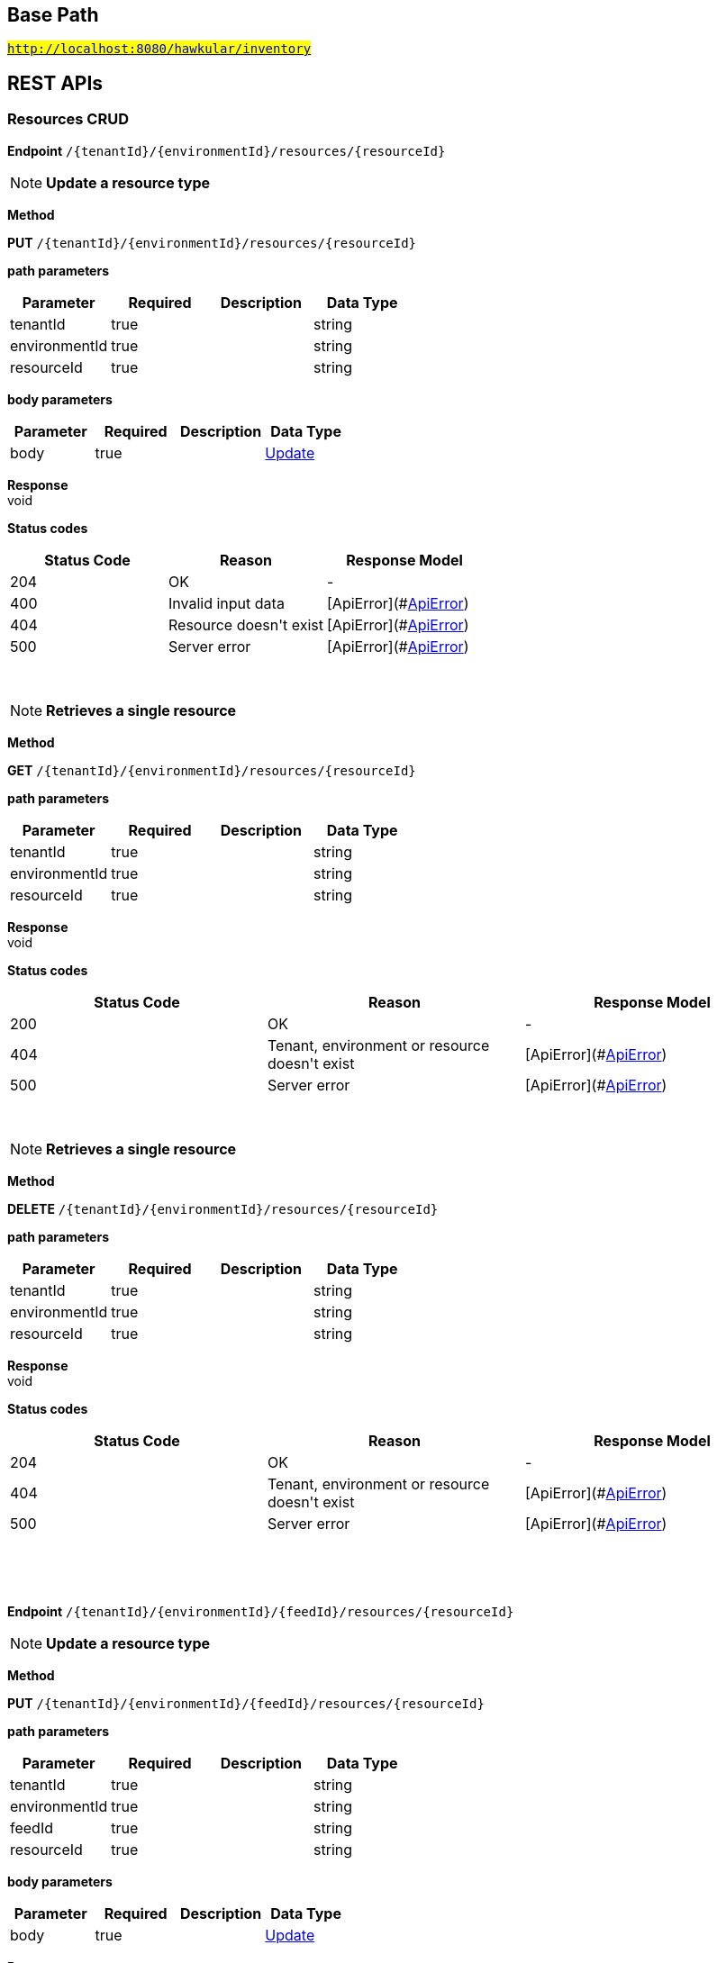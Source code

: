

== Base Path
#`http://localhost:8080/hawkular/inventory`#

== REST APIs
=== Resources CRUD



==============================================
*Endpoint* `/{tenantId}/{environmentId}/resources/{resourceId}`


NOTE: *Update a resource type* 

*Method*
****
*PUT* `/{tenantId}/{environmentId}/resources/{resourceId}`
****

*path parameters*

[options="header"]
|=======================
|Parameter|Required|Description|Data Type
    |tenantId|true||string
    |environmentId|true||string
    |resourceId|true||string
|=======================
*body parameters*

[options="header"]
|=======================
|Parameter|Required|Description|Data Type
    |body|true||<<Update,Update>>
|=======================

*Response* +
void

*Status codes*
[options="header"]
|=======================
| Status Code | Reason      | Response Model
| 204    | OK | -
| 400    | Invalid input data | [ApiError](#<<ApiError>>)
| 404    | Resource doesn&#39;t exist | [ApiError](#<<ApiError>>)
| 500    | Server error | [ApiError](#<<ApiError>>)

|=======================

{empty} +

NOTE: *Retrieves a single resource* 

*Method*
****
*GET* `/{tenantId}/{environmentId}/resources/{resourceId}`
****

*path parameters*

[options="header"]
|=======================
|Parameter|Required|Description|Data Type
    |tenantId|true||string
    |environmentId|true||string
    |resourceId|true||string
|=======================

*Response* +
void

*Status codes*
[options="header"]
|=======================
| Status Code | Reason      | Response Model
| 200    | OK | -
| 404    | Tenant, environment or resource doesn&#39;t exist | [ApiError](#<<ApiError>>)
| 500    | Server error | [ApiError](#<<ApiError>>)

|=======================

{empty} +

NOTE: *Retrieves a single resource* 

*Method*
****
*DELETE* `/{tenantId}/{environmentId}/resources/{resourceId}`
****

*path parameters*

[options="header"]
|=======================
|Parameter|Required|Description|Data Type
    |tenantId|true||string
    |environmentId|true||string
    |resourceId|true||string
|=======================

*Response* +
void

*Status codes*
[options="header"]
|=======================
| Status Code | Reason      | Response Model
| 204    | OK | -
| 404    | Tenant, environment or resource doesn&#39;t exist | [ApiError](#<<ApiError>>)
| 500    | Server error | [ApiError](#<<ApiError>>)

|=======================

{empty} +

==============================================

{empty} +



==============================================
*Endpoint* `/{tenantId}/{environmentId}/{feedId}/resources/{resourceId}`


NOTE: *Update a resource type* 

*Method*
****
*PUT* `/{tenantId}/{environmentId}/{feedId}/resources/{resourceId}`
****

*path parameters*

[options="header"]
|=======================
|Parameter|Required|Description|Data Type
    |tenantId|true||string
    |environmentId|true||string
    |feedId|true||string
    |resourceId|true||string
|=======================
*body parameters*

[options="header"]
|=======================
|Parameter|Required|Description|Data Type
    |body|true||<<Update,Update>>
|=======================

*Response* +
void

*Status codes*
[options="header"]
|=======================
| Status Code | Reason      | Response Model
| 204    | OK | -
| 400    | Invalid input data | [ApiError](#<<ApiError>>)
| 404    | Resource doesn&#39;t exist | [ApiError](#<<ApiError>>)
| 500    | Server error | [ApiError](#<<ApiError>>)

|=======================

{empty} +

NOTE: *Retrieves a single resource* 

*Method*
****
*GET* `/{tenantId}/{environmentId}/{feedId}/resources/{resourceId}`
****

*path parameters*

[options="header"]
|=======================
|Parameter|Required|Description|Data Type
    |tenantId|true||string
    |environmentId|true||string
    |feedId|true||string
    |resourceId|true||string
|=======================

*Response* +
void

*Status codes*
[options="header"]
|=======================
| Status Code | Reason      | Response Model
| 200    | OK | -
| 404    | Tenant, environment, feed or resource doesn&#39;t exist | [ApiError](#<<ApiError>>)
| 500    | Server error | [ApiError](#<<ApiError>>)

|=======================

{empty} +

NOTE: *Retrieves a single resource* 

*Method*
****
*DELETE* `/{tenantId}/{environmentId}/{feedId}/resources/{resourceId}`
****

*path parameters*

[options="header"]
|=======================
|Parameter|Required|Description|Data Type
    |tenantId|true||string
    |environmentId|true||string
    |feedId|true||string
    |resourceId|true||string
|=======================

*Response* +
void

*Status codes*
[options="header"]
|=======================
| Status Code | Reason      | Response Model
| 204    | OK | -
| 404    | Tenant, environment, feed or resource doesn&#39;t exist | [ApiError](#<<ApiError>>)
| 500    | Server error | [ApiError](#<<ApiError>>)

|=======================

{empty} +

==============================================

{empty} +



==============================================
*Endpoint* `/{tenantId}/{environmentId}/{feedId}/resources`


NOTE: *Creates a new resource* 

*Method*
****
*POST* `/{tenantId}/{environmentId}/{feedId}/resources`
****

*path parameters*

[options="header"]
|=======================
|Parameter|Required|Description|Data Type
    |tenantId|true||string
    |environmentId|true||string
    |feedId|true||string
|=======================
*body parameters*

[options="header"]
|=======================
|Parameter|Required|Description|Data Type
    |body|true||<<Blueprint,Blueprint>>
|=======================

*Response* +
void

*Status codes*
[options="header"]
|=======================
| Status Code | Reason      | Response Model
| 201    | Resource successfully created | -
| 400    | Invalid input data | [ApiError](#<<ApiError>>)
| 404    | Tenant, environment or feed doesn&#39;t exist | [ApiError](#<<ApiError>>)
| 409    | Resource already exists | [ApiError](#<<ApiError>>)
| 500    | Server error | [ApiError](#<<ApiError>>)

|=======================

{empty} +

NOTE: *Retrieves resources in the feed, optionally filtering by resource type* 

*Method*
****
*GET* `/{tenantId}/{environmentId}/{feedId}/resources`
****

*path parameters*

[options="header"]
|=======================
|Parameter|Required|Description|Data Type
    |tenantId|true||string
    |environmentId|true||string
    |feedId|true||string
|=======================
*query parameters*

[options="header"]
|=======================
|Parameter|Required|Description|Data Type
    |type|false||string
    |typeVersion|false||string
|=======================

*Response* +
void

*Status codes*
[options="header"]
|=======================
| Status Code | Reason      | Response Model
| 200    | OK | -
| 404    | Tenant, environment or feed doesn&#39;t exist | [ApiError](#<<ApiError>>)
| 500    | Server error | [ApiError](#<<ApiError>>)

|=======================

{empty} +

==============================================

{empty} +



==============================================
*Endpoint* `/{tenantId}/{environmentId}/resources`


NOTE: *Creates a new resource* 

*Method*
****
*POST* `/{tenantId}/{environmentId}/resources`
****

*path parameters*

[options="header"]
|=======================
|Parameter|Required|Description|Data Type
    |tenantId|true||string
    |environmentId|true||string
|=======================
*body parameters*

[options="header"]
|=======================
|Parameter|Required|Description|Data Type
    |body|true||<<Blueprint,Blueprint>>
|=======================

*Response* +
void

*Status codes*
[options="header"]
|=======================
| Status Code | Reason      | Response Model
| 201    | Resource successfully created | -
| 400    | Invalid input data | [ApiError](#<<ApiError>>)
| 404    | Tenant or environment doesn&#39;t exist | [ApiError](#<<ApiError>>)
| 409    | Resource already exists | [ApiError](#<<ApiError>>)
| 500    | Server error | [ApiError](#<<ApiError>>)

|=======================

{empty} +

NOTE: *Retrieves resources in the environment, optionally filtering by resource type. Accepts paging query parameters.* 

*Method*
****
*GET* `/{tenantId}/{environmentId}/resources`
****

*path parameters*

[options="header"]
|=======================
|Parameter|Required|Description|Data Type
    |tenantId|true||string
    |environmentId|true||string
|=======================
*query parameters*

[options="header"]
|=======================
|Parameter|Required|Description|Data Type
    |type|false||string
    |typeVersion|false||string
    |feedless|false||boolean
|=======================

*Response* +
void

*Status codes*
[options="header"]
|=======================
| Status Code | Reason      | Response Model
| 200    | OK | -
| 404    | Tenant or environment doesn&#39;t exist | [ApiError](#<<ApiError>>)
| 500    | Server error | [ApiError](#<<ApiError>>)

|=======================

{empty} +

==============================================

{empty} +



==============================================
*Endpoint* `/{tenantId}/{environmentId}/{feedId}/resources/{resourceId}/metrics/`


NOTE: *Associates a pre-existing metric with a resource* 

*Method*
****
*POST* `/{tenantId}/{environmentId}/{feedId}/resources/{resourceId}/metrics/`
****

*path parameters*

[options="header"]
|=======================
|Parameter|Required|Description|Data Type
    |tenantId|true||string
    |environmentId|true||string
    |feedId|true||string
    |resourceId|true||string
|=======================
*body parameters*

[options="header"]
|=======================
|Parameter|Required|Description|Data Type
    |body|false||<<Collection,Collection>>
|=======================

*Response* +
void

*Status codes*
[options="header"]
|=======================
| Status Code | Reason      | Response Model
| 204    | OK | -
| 404    | Tenant, environment, resource or metric doesn&#39;t exist | [ApiError](#<<ApiError>>)
| 500    | Server error | [ApiError](#<<ApiError>>)

|=======================

{empty} +

==============================================

{empty} +



==============================================
*Endpoint* `/{tenantId}/{environmentId}/resources/{resourceId}/metrics/`


NOTE: *Associates a pre-existing metric with a resource* 

*Method*
****
*POST* `/{tenantId}/{environmentId}/resources/{resourceId}/metrics/`
****

*path parameters*

[options="header"]
|=======================
|Parameter|Required|Description|Data Type
    |tenantId|true||string
    |environmentId|true||string
    |resourceId|true||string
|=======================
*body parameters*

[options="header"]
|=======================
|Parameter|Required|Description|Data Type
    |body|false||<<Collection,Collection>>
|=======================

*Response* +
void

*Status codes*
[options="header"]
|=======================
| Status Code | Reason      | Response Model
| 204    | OK | -
| 404    | Tenant, environment, resource or metric doesn&#39;t exist | [ApiError](#<<ApiError>>)
| 500    | Server error | [ApiError](#<<ApiError>>)

|=======================

{empty} +

==============================================

{empty} +



==============================================
*Endpoint* `/{tenantId}/{environmentId}/{feedId}/resources/{resourceId}/metrics`


NOTE: *Retrieves all metrics associated with a resource. Accepts paging query parameters.* 

*Method*
****
*GET* `/{tenantId}/{environmentId}/{feedId}/resources/{resourceId}/metrics`
****

*path parameters*

[options="header"]
|=======================
|Parameter|Required|Description|Data Type
    |tenantId|true||string
    |environmentId|true||string
    |feedId|true||string
    |resourceId|true||string
|=======================

*Response* +
void

*Status codes*
[options="header"]
|=======================
| Status Code | Reason      | Response Model
| 200    | The list of metrics | -
| 404    | Tenant, environment, feed or resource doesn&#39;t exist | [ApiError](#<<ApiError>>)
| 500    | Server error | [ApiError](#<<ApiError>>)

|=======================

{empty} +

==============================================

{empty} +



==============================================
*Endpoint* `/{tenantId}/{environmentId}/resources/{resourceId}/metrics`


NOTE: *Retrieves all metrics associated with a resource. Accepts paging query parameters.* 

*Method*
****
*GET* `/{tenantId}/{environmentId}/resources/{resourceId}/metrics`
****

*path parameters*

[options="header"]
|=======================
|Parameter|Required|Description|Data Type
    |tenantId|true||string
    |environmentId|true||string
    |resourceId|true||string
|=======================

*Response* +
void

*Status codes*
[options="header"]
|=======================
| Status Code | Reason      | Response Model
| 200    | The list of metrics | -
| 404    | Tenant, environment or resource doesn&#39;t exist | [ApiError](#<<ApiError>>)
| 500    | Server error | [ApiError](#<<ApiError>>)

|=======================

{empty} +

==============================================

{empty} +



==============================================
*Endpoint* `/{tenantId}/{environmentId}/{feedId}/resources/{resourceId}/metrics/{metricId}`


NOTE: *Retrieves a single resource* 

*Method*
****
*GET* `/{tenantId}/{environmentId}/{feedId}/resources/{resourceId}/metrics/{metricId}`
****

*path parameters*

[options="header"]
|=======================
|Parameter|Required|Description|Data Type
    |tenantId|true||string
    |environmentId|true||string
    |feedId|true||string
    |resourceId|true||string
    |metricId|true||string
|=======================

*Response* +
void

*Status codes*
[options="header"]
|=======================
| Status Code | Reason      | Response Model
| 200    | The resource | -
| 404    | Tenant, environment, feed, resource or metric doesn&#39;t exist or if the metric is not associated with the resource | [ApiError](#<<ApiError>>)
| 500    | Server error | [ApiError](#<<ApiError>>)

|=======================

{empty} +

==============================================

{empty} +



==============================================
*Endpoint* `/{tenantId}/{environmentId}/resources/{resourceId}/metrics/{metricId}`


NOTE: *Retrieves a single resource* 

*Method*
****
*GET* `/{tenantId}/{environmentId}/resources/{resourceId}/metrics/{metricId}`
****

*path parameters*

[options="header"]
|=======================
|Parameter|Required|Description|Data Type
    |tenantId|true||string
    |environmentId|true||string
    |resourceId|true||string
    |metricId|true||string
|=======================

*Response* +
void

*Status codes*
[options="header"]
|=======================
| Status Code | Reason      | Response Model
| 200    | The resource | -
| 404    | Tenant, environment, resource or metric doesn&#39;t exist or if the metric is not associated with the resource | [ApiError](#<<ApiError>>)
| 500    | Server error | [ApiError](#<<ApiError>>)

|=======================

{empty} +

==============================================

{empty} +

=== Resource type CRUD



==============================================
*Endpoint* `/{tenantId}/resourceTypes/{resourceTypeId}`


NOTE: *Retrieves a single resource type* 

*Method*
****
*GET* `/{tenantId}/resourceTypes/{resourceTypeId}`
****

*path parameters*

[options="header"]
|=======================
|Parameter|Required|Description|Data Type
    |tenantId|true||string
    |resourceTypeId|true||string
|=======================

*Response* +
void

*Status codes*
[options="header"]
|=======================
| Status Code | Reason      | Response Model
| 200    | the resource type | -
| 404    | Tenant or resource type doesn&#39;t exist | [ApiError](#<<ApiError>>)
| 500    | Server error | [ApiError](#<<ApiError>>)

|=======================

{empty} +

NOTE: *Update a resource type* 

*Method*
****
*PUT* `/{tenantId}/resourceTypes/{resourceTypeId}`
****

*path parameters*

[options="header"]
|=======================
|Parameter|Required|Description|Data Type
    |tenantId|true||string
    |resourceTypeId|true||string
|=======================
*body parameters*

[options="header"]
|=======================
|Parameter|Required|Description|Data Type
    |body|true||<<Update,Update>>
|=======================

*Response* +
void

*Status codes*
[options="header"]
|=======================
| Status Code | Reason      | Response Model
| 204    | OK | -
| 400    | Invalid input data | [ApiError](#<<ApiError>>)
| 404    | Resource type doesn&#39;t exist | [ApiError](#<<ApiError>>)
| 500    | Server error | [ApiError](#<<ApiError>>)

|=======================

{empty} +

NOTE: *Deletes a resource type* 

*Method*
****
*DELETE* `/{tenantId}/resourceTypes/{resourceTypeId}`
****

*path parameters*

[options="header"]
|=======================
|Parameter|Required|Description|Data Type
    |tenantId|true||string
    |resourceTypeId|true||string
|=======================

*Response* +
void

*Status codes*
[options="header"]
|=======================
| Status Code | Reason      | Response Model
| 204    | OK | -
| 404    | Tenant or resource type doesn&#39;t exist | [ApiError](#<<ApiError>>)
| 500    | Server error | [ApiError](#<<ApiError>>)

|=======================

{empty} +

==============================================

{empty} +



==============================================
*Endpoint* `/{tenantId}/resourceTypes/{resourceTypeId}/resources`


NOTE: *Retrieves all resources with given resource types. Accepts paging query parameters.* 

*Method*
****
*GET* `/{tenantId}/resourceTypes/{resourceTypeId}/resources`
****

*path parameters*

[options="header"]
|=======================
|Parameter|Required|Description|Data Type
    |tenantId|true||string
    |resourceTypeId|true||string
|=======================

*Response* +
void

*Status codes*
[options="header"]
|=======================
| Status Code | Reason      | Response Model
| 200    | the list of resources | -
| 404    | Tenant or resource type doesn&#39;t exist | [ApiError](#<<ApiError>>)
| 500    | Server error | [ApiError](#<<ApiError>>)

|=======================

{empty} +

==============================================

{empty} +



==============================================
*Endpoint* `/{tenantId}/resourceTypes`


NOTE: *Creates a new resource type* 

*Method*
****
*POST* `/{tenantId}/resourceTypes`
****

*path parameters*

[options="header"]
|=======================
|Parameter|Required|Description|Data Type
    |tenantId|true||string
|=======================
*body parameters*

[options="header"]
|=======================
|Parameter|Required|Description|Data Type
    |body|false||<<Blueprint,Blueprint>>
|=======================

*Response* +
void

*Status codes*
[options="header"]
|=======================
| Status Code | Reason      | Response Model
| 201    | OK | -
| 400    | Invalid input data | [ApiError](#<<ApiError>>)
| 404    | Tenant doesn&#39;t exist | [ApiError](#<<ApiError>>)
| 409    | Resource type already exists | [ApiError](#<<ApiError>>)
| 500    | Server error | [ApiError](#<<ApiError>>)

|=======================

{empty} +

NOTE: *Retrieves all resource types. Accepts paging query parameters.* 

*Method*
****
*GET* `/{tenantId}/resourceTypes`
****

*path parameters*

[options="header"]
|=======================
|Parameter|Required|Description|Data Type
    |tenantId|true||string
|=======================

*Response* +
void

*Status codes*
[options="header"]
|=======================
| Status Code | Reason      | Response Model
| 200    | the list of resource types | -
| 404    | Tenant doesn&#39;t exist | [ApiError](#<<ApiError>>)
| 500    | Server error | [ApiError](#<<ApiError>>)

|=======================

{empty} +

==============================================

{empty} +



==============================================
*Endpoint* `/{tenantId}/resourceTypes/{resourceTypeId}/metricTypes`


NOTE: *Associates a pre-existing metric type with a resource type* 

*Method*
****
*POST* `/{tenantId}/resourceTypes/{resourceTypeId}/metricTypes`
****

*path parameters*

[options="header"]
|=======================
|Parameter|Required|Description|Data Type
    |tenantId|true||string
    |resourceTypeId|true||string
|=======================
*body parameters*

[options="header"]
|=======================
|Parameter|Required|Description|Data Type
    |body|false||<<IdJSON,IdJSON>>
|=======================

*Response* +
void

*Status codes*
[options="header"]
|=======================
| Status Code | Reason      | Response Model
| 204    | OK | -
| 404    | Tenant, resource type or metric type doesn&#39;t exist | [ApiError](#<<ApiError>>)
| 500    | Server error | [ApiError](#<<ApiError>>)

|=======================

{empty} +

NOTE: *Retrieves all metric types associated with the resource type. Accepts paging query params.* 

*Method*
****
*GET* `/{tenantId}/resourceTypes/{resourceTypeId}/metricTypes`
****

*path parameters*

[options="header"]
|=======================
|Parameter|Required|Description|Data Type
    |tenantId|true||string
    |resourceTypeId|true||string
|=======================

*Response* +
void

*Status codes*
[options="header"]
|=======================
| Status Code | Reason      | Response Model
| 200    | the list of metric types associated with the resource type | -
| 404    | Tenant or resource type doesn&#39;t exist | [ApiError](#<<ApiError>>)
| 500    | Server error | [ApiError](#<<ApiError>>)

|=======================

{empty} +

==============================================

{empty} +



==============================================
*Endpoint* `/{tenantId}/resourceTypes/{resourceTypeId}/metricTypes/{metricTypeId}`


NOTE: *Disassociates the resource type with a metric type* 

*Method*
****
*DELETE* `/{tenantId}/resourceTypes/{resourceTypeId}/metricTypes/{metricTypeId}`
****

*path parameters*

[options="header"]
|=======================
|Parameter|Required|Description|Data Type
    |tenantId|true||string
    |resourceTypeId|true||string
    |metricTypeId|true||string
|=======================

*Response* +
void

*Status codes*
[options="header"]
|=======================
| Status Code | Reason      | Response Model
| 204    | OK | -
| 404    | Tenant, resource type or metric type doesn&#39;t exist | [ApiError](#<<ApiError>>)
| 500    | Server error | [ApiError](#<<ApiError>>)

|=======================

{empty} +

==============================================

{empty} +

=== Metric types CRUD



==============================================
*Endpoint* `/{tenantId}/metricTypes/{metricTypeId}`


NOTE: *Retrieves a single metric type* 

*Method*
****
*GET* `/{tenantId}/metricTypes/{metricTypeId}`
****

*path parameters*

[options="header"]
|=======================
|Parameter|Required|Description|Data Type
    |tenantId|true||string
    |metricTypeId|true||string
|=======================

*Response* +
void

*Status codes*
[options="header"]
|=======================
| Status Code | Reason      | Response Model
| 200    | OK | -
| 404    | Tenant or metric type doesn&#39;t exist | [ApiError](#<<ApiError>>)
| 500    | Server error | [ApiError](#<<ApiError>>)

|=======================

{empty} +

NOTE: *Updates a metric type* 

*Method*
****
*PUT* `/{tenantId}/metricTypes/{metricTypeId}`
****

*path parameters*

[options="header"]
|=======================
|Parameter|Required|Description|Data Type
    |tenantId|true||string
    |metricTypeId|true||string
|=======================
*body parameters*

[options="header"]
|=======================
|Parameter|Required|Description|Data Type
    |body|true||<<Update,Update>>
|=======================

*Response* +
void

*Status codes*
[options="header"]
|=======================
| Status Code | Reason      | Response Model
| 204    | Metric type successfully updated | -
| 400    | Invalid input data | [ApiError](#<<ApiError>>)
| 404    | Tenant doesn&#39;t exist | [ApiError](#<<ApiError>>)
| 500    | Server error | [ApiError](#<<ApiError>>)

|=======================

{empty} +

NOTE: *Deletes a metric type* 

*Method*
****
*DELETE* `/{tenantId}/metricTypes/{metricTypeId}`
****

*path parameters*

[options="header"]
|=======================
|Parameter|Required|Description|Data Type
    |tenantId|true||string
    |metricTypeId|true||string
|=======================

*Response* +
void

*Status codes*
[options="header"]
|=======================
| Status Code | Reason      | Response Model
| 204    | Metric type successfully deleted | -
| 400    | Metric type cannot be deleted because of constraints on it | [ApiError](#<<ApiError>>)
| 404    | Tenant or metric type doesn&#39;t exist | [ApiError](#<<ApiError>>)
| 500    | Server error | [ApiError](#<<ApiError>>)

|=======================

{empty} +

==============================================

{empty} +



==============================================
*Endpoint* `/{tenantId}/metricTypes`


NOTE: *Creates a new metric type* 

*Method*
****
*POST* `/{tenantId}/metricTypes`
****

*path parameters*

[options="header"]
|=======================
|Parameter|Required|Description|Data Type
    |tenantId|true||string
|=======================
*body parameters*

[options="header"]
|=======================
|Parameter|Required|Description|Data Type
    |body|true||<<Blueprint,Blueprint>>
|=======================

*Response* +
void

*Status codes*
[options="header"]
|=======================
| Status Code | Reason      | Response Model
| 201    | Metric type successfully created | -
| 400    | Invalid input data | [ApiError](#<<ApiError>>)
| 404    | Tenant doesn&#39;t exist | [ApiError](#<<ApiError>>)
| 409    | Metric type already exists | [ApiError](#<<ApiError>>)
| 500    | Server error | [ApiError](#<<ApiError>>)

|=======================

{empty} +

NOTE: *Retrieves all metric types. Accepts paging query parameters.* 

*Method*
****
*GET* `/{tenantId}/metricTypes`
****

*path parameters*

[options="header"]
|=======================
|Parameter|Required|Description|Data Type
    |tenantId|true||string
|=======================

*Response* +
void

*Status codes*
[options="header"]
|=======================
| Status Code | Reason      | Response Model
| 200    | OK | -
| 404    | Tenant doesn&#39;t exist | [ApiError](#<<ApiError>>)
| 500    | Server error | [ApiError](#<<ApiError>>)

|=======================

{empty} +

==============================================

{empty} +

=== CRUD of environments.



==============================================
*Endpoint* `/{tenantId}/environments/{environmentId}`


NOTE: *Retrieves a single environment* 

*Method*
****
*GET* `/{tenantId}/environments/{environmentId}`
****

*path parameters*

[options="header"]
|=======================
|Parameter|Required|Description|Data Type
    |tenantId|true||string
    |environmentId|true||string
|=======================

*Response* +
void

*Status codes*
[options="header"]
|=======================
| Status Code | Reason      | Response Model
| 200    | OK | -
| 404    | Tenant or environment doesn&#39;t exist | [ApiError](#<<ApiError>>)
| 500    | Server error | [ApiError](#<<ApiError>>)

|=======================

{empty} +

NOTE: *Updates properties of the environment* 

*Method*
****
*PUT* `/{tenantId}/environments/{environmentId}`
****

*path parameters*

[options="header"]
|=======================
|Parameter|Required|Description|Data Type
    |tenantId|true||string
    |environmentId|true||string
|=======================
*body parameters*

[options="header"]
|=======================
|Parameter|Required|Description|Data Type
    |body|true||<<Update,Update>>
|=======================

*Response* +
void

*Status codes*
[options="header"]
|=======================
| Status Code | Reason      | Response Model
| 204    | The properties of the environment successfully updated | -
| 400    | Properties invalid | [ApiError](#<<ApiError>>)
| 404    | Tenant or environment not found | [ApiError](#<<ApiError>>)
| 500    | Server error | [ApiError](#<<ApiError>>)

|=======================

{empty} +

NOTE: *Deletes the environment from the tenant* 

*Method*
****
*DELETE* `/{tenantId}/environments/{environmentId}`
****

*path parameters*

[options="header"]
|=======================
|Parameter|Required|Description|Data Type
    |tenantId|true||string
    |environmentId|true||string
|=======================

*Response* +
void

*Status codes*
[options="header"]
|=======================
| Status Code | Reason      | Response Model
| 204    | Environment successfully deleted | -
| 400    | Delete failed because it would leave inventory in invalid state | [ApiError](#<<ApiError>>)
| 404    | Tenant or environment not found | [ApiError](#<<ApiError>>)
| 500    | Server error | [ApiError](#<<ApiError>>)

|=======================

{empty} +

==============================================

{empty} +



==============================================
*Endpoint* `/{tenantId}/environments`


NOTE: *Creates a new environment in given tenant.* 

*Method*
****
*POST* `/{tenantId}/environments`
****

*path parameters*

[options="header"]
|=======================
|Parameter|Required|Description|Data Type
    |tenantId|true||string
|=======================
*body parameters*

[options="header"]
|=======================
|Parameter|Required|Description|Data Type
    |body|true||<<Blueprint,Blueprint>>
|=======================

*Response* +
void

*Status codes*
[options="header"]
|=======================
| Status Code | Reason      | Response Model
| 201    | Environment created | -
| 404    | Tenant not found | [ApiError](#<<ApiError>>)
| 409    | Environment already exists | [ApiError](#<<ApiError>>)
| 500    | Server error | [ApiError](#<<ApiError>>)

|=======================

{empty} +

NOTE: *Returns all environments under given tenant. Accepts paging query parameters.* 

*Method*
****
*GET* `/{tenantId}/environments`
****

*path parameters*

[options="header"]
|=======================
|Parameter|Required|Description|Data Type
    |tenantId|true||string
|=======================

*Response* +
void

*Status codes*
[options="header"]
|=======================
| Status Code | Reason      | Response Model
| 200    | OK | [Set](#<<Set>>)
| 404    | Tenant not found | [ApiError](#<<ApiError>>)
| 500    | Server error | [ApiError](#<<ApiError>>)

|=======================

{empty} +

==============================================

{empty} +

=== Metrics CRUD



==============================================
*Endpoint* `/{tenantId}/{environmentId}/{feedId}/metrics`


NOTE: *Retrieves all metrics in a feed* 

*Method*
****
*GET* `/{tenantId}/{environmentId}/{feedId}/metrics`
****

*path parameters*

[options="header"]
|=======================
|Parameter|Required|Description|Data Type
    |tenantId|true||string
    |environmentId|true||string
    |feedId|true||string
|=======================

*Response* +
void

*Status codes*
[options="header"]
|=======================
| Status Code | Reason      | Response Model
| 200    | OK | -
| 404    | Tenant, environment or feed doesn&#39;t exist | [ApiError](#<<ApiError>>)
| 500    | Server error | [ApiError](#<<ApiError>>)

|=======================

{empty} +

NOTE: *Creates a new metric in given feed* 

*Method*
****
*POST* `/{tenantId}/{environmentId}/{feedId}/metrics`
****

*path parameters*

[options="header"]
|=======================
|Parameter|Required|Description|Data Type
    |tenantId|true||string
    |environmentId|true||string
    |feedId|true||string
|=======================
*body parameters*

[options="header"]
|=======================
|Parameter|Required|Description|Data Type
    |body|true||<<Blueprint,Blueprint>>
|=======================

*Response* +
void

*Status codes*
[options="header"]
|=======================
| Status Code | Reason      | Response Model
| 201    | Metric created | -
| 400    | Invalid inputs | [ApiError](#<<ApiError>>)
| 409    | Metric already exists | [ApiError](#<<ApiError>>)
| 500    | Server error | [ApiError](#<<ApiError>>)

|=======================

{empty} +

==============================================

{empty} +



==============================================
*Endpoint* `/{tenantId}/{environmentId}/metrics`


NOTE: *Retrieves all metrics in an environment. Accepts paging query parameters.* 

*Method*
****
*GET* `/{tenantId}/{environmentId}/metrics`
****

*path parameters*

[options="header"]
|=======================
|Parameter|Required|Description|Data Type
    |tenantId|true||string
    |environmentId|true||string
|=======================
*query parameters*

[options="header"]
|=======================
|Parameter|Required|Description|Data Type
    |feedless|false||boolean
|=======================

*Response* +
void

*Status codes*
[options="header"]
|=======================
| Status Code | Reason      | Response Model
| 200    | OK | -
| 404    | Tenant or environment doesn&#39;t exist | [ApiError](#<<ApiError>>)
| 500    | Server error | [ApiError](#<<ApiError>>)

|=======================

{empty} +

NOTE: *Creates a new metric in given environment* 

*Method*
****
*POST* `/{tenantId}/{environmentId}/metrics`
****

*path parameters*

[options="header"]
|=======================
|Parameter|Required|Description|Data Type
    |tenantId|true||string
    |environmentId|true||string
|=======================
*body parameters*

[options="header"]
|=======================
|Parameter|Required|Description|Data Type
    |body|true||<<Blueprint,Blueprint>>
|=======================

*Response* +
void

*Status codes*
[options="header"]
|=======================
| Status Code | Reason      | Response Model
| 201    | Metric created | -
| 400    | Invalid inputs | [ApiError](#<<ApiError>>)
| 409    | Metric already exists | [ApiError](#<<ApiError>>)
| 500    | Server error | [ApiError](#<<ApiError>>)

|=======================

{empty} +

==============================================

{empty} +



==============================================
*Endpoint* `/{tenantId}/{environmentId}/{feedId}/metrics/{metricId}`


NOTE: *Retrieves a single metric* 

*Method*
****
*GET* `/{tenantId}/{environmentId}/{feedId}/metrics/{metricId}`
****

*path parameters*

[options="header"]
|=======================
|Parameter|Required|Description|Data Type
    |tenantId|true||string
    |environmentId|true||string
    |feedId|true||string
    |metricId|true||string
|=======================

*Response* +
void

*Status codes*
[options="header"]
|=======================
| Status Code | Reason      | Response Model
| 200    | OK | -
| 404    | Tenant, environment, feed or metric doesn&#39;t exist | [ApiError](#<<ApiError>>)
| 500    | Server error | [ApiError](#<<ApiError>>)

|=======================

{empty} +

NOTE: *Updates a metric* 

*Method*
****
*PUT* `/{tenantId}/{environmentId}/{feedId}/metrics/{metricId}`
****

*path parameters*

[options="header"]
|=======================
|Parameter|Required|Description|Data Type
    |tenantId|true||string
    |environmentId|true||string
    |feedId|true||string
    |metricId|true||string
|=======================
*body parameters*

[options="header"]
|=======================
|Parameter|Required|Description|Data Type
    |body|false||<<Update,Update>>
|=======================

*Response* +
void

*Status codes*
[options="header"]
|=======================
| Status Code | Reason      | Response Model
| 204    | OK | -
| 404    | Tenant, environment, feed or the metric doesn&#39;t exist | [ApiError](#<<ApiError>>)
| 400    | The update failed because of invalid data | -
| 500    | Server error | [ApiError](#<<ApiError>>)

|=======================

{empty} +

NOTE: *Deletes a metric* 

*Method*
****
*DELETE* `/{tenantId}/{environmentId}/{feedId}/metrics/{metricId}`
****

*path parameters*

[options="header"]
|=======================
|Parameter|Required|Description|Data Type
    |tenantId|true||string
    |environmentId|true||string
    |feedId|true||string
    |metricId|true||string
|=======================

*Response* +
void

*Status codes*
[options="header"]
|=======================
| Status Code | Reason      | Response Model
| 204    | OK | -
| 404    | Tenant, environment, feed or the metric doesn&#39;t exist | [ApiError](#<<ApiError>>)
| 400    | The delete failed because it would make inventory invalid | -
| 500    | Server error | [ApiError](#<<ApiError>>)

|=======================

{empty} +

==============================================

{empty} +



==============================================
*Endpoint* `/{tenantId}/{environmentId}/metrics/{metricId}`


NOTE: *Retrieves a single metric* 

*Method*
****
*GET* `/{tenantId}/{environmentId}/metrics/{metricId}`
****

*path parameters*

[options="header"]
|=======================
|Parameter|Required|Description|Data Type
    |tenantId|true||string
    |environmentId|true||string
    |metricId|true||string
|=======================

*Response* +
void

*Status codes*
[options="header"]
|=======================
| Status Code | Reason      | Response Model
| 200    | OK | -
| 404    | Tenant, environment or metrics doesn&#39;t exist | [ApiError](#<<ApiError>>)
| 500    | Server error | [ApiError](#<<ApiError>>)

|=======================

{empty} +

NOTE: *Updates a metric* 

*Method*
****
*PUT* `/{tenantId}/{environmentId}/metrics/{metricId}`
****

*path parameters*

[options="header"]
|=======================
|Parameter|Required|Description|Data Type
    |tenantId|true||string
    |environmentId|true||string
    |metricId|true||string
|=======================
*body parameters*

[options="header"]
|=======================
|Parameter|Required|Description|Data Type
    |body|false||<<Update,Update>>
|=======================

*Response* +
void

*Status codes*
[options="header"]
|=======================
| Status Code | Reason      | Response Model
| 204    | OK | -
| 404    | Tenant, environment or the metric doesn&#39;t exist | [ApiError](#<<ApiError>>)
| 400    | The update failed because of invalid data | -
| 500    | Server error | [ApiError](#<<ApiError>>)

|=======================

{empty} +

NOTE: *Deletes a metric* 

*Method*
****
*DELETE* `/{tenantId}/{environmentId}/metrics/{metricId}`
****

*path parameters*

[options="header"]
|=======================
|Parameter|Required|Description|Data Type
    |tenantId|true||string
    |environmentId|true||string
    |metricId|true||string
|=======================

*Response* +
void

*Status codes*
[options="header"]
|=======================
| Status Code | Reason      | Response Model
| 204    | OK | -
| 404    | Tenant, environment or the metric doesn&#39;t exist | [ApiError](#<<ApiError>>)
| 400    | The delete failed because it would make inventory invalid | -
| 500    | Server error | [ApiError](#<<ApiError>>)

|=======================

{empty} +

==============================================

{empty} +

=== Work with the tenant of the current persona



==============================================
*Endpoint* `/tenant/`


NOTE: *Updates properties of the tenant* 

*Method*
****
*PUT* `/tenant/`
****

*body parameters*

[options="header"]
|=======================
|Parameter|Required|Description|Data Type
    |body|true||<<Update,Update>>
|=======================

*Response* +
void

*Status codes*
[options="header"]
|=======================
| Status Code | Reason      | Response Model
| 204    | OK | -
| 400    | Invalid input data | [ApiError](#<<ApiError>>)
| 401    | Unauthorized access | -
| 404    | Tenant doesn&#39;t exist | [ApiError](#<<ApiError>>)
| 500    | Server error | [ApiError](#<<ApiError>>)

|=======================

{empty} +

NOTE: *Deletes the tenant. !!! I am not sure this is safe for public consumption!!!* 

*Method*
****
*DELETE* `/tenant/`
****


*Response* +
void

*Status codes*
[options="header"]
|=======================
| Status Code | Reason      | Response Model
| 204    | OK | -
| 401    | Unauthorized access | -
| 404    | Tenant doesn&#39;t exist | [ApiError](#<<ApiError>>)
| 500    | Server error | [ApiError](#<<ApiError>>)

|=======================

{empty} +

NOTE: *Retrieves the tenant of the currently logged in persona* 

*Method*
****
*GET* `/tenant/`
****


*Response* +
void

*Status codes*
[options="header"]
|=======================
| Status Code | Reason      | Response Model
| 200    | OK | -
| 401    | Unauthorized access | -
| 404    | Tenant doesn&#39;t exist | [ApiError](#<<ApiError>>)
| 500    | Server error | [ApiError](#<<ApiError>>)

|=======================

{empty} +

==============================================

{empty} +


== Data Types

{empty} +

[[ApiError]]
=== ApiError
[options="header"]
|=======================
| Name | Type | Required | Description | Allowable Values
|details|Object|optional|Optional details about the error beyond what's provided in the error message.|-
|errorMsg|string|optional|Detailed error message of what happened|-
|=======================


[[Blueprint]]
=== Blueprint
[options="header"]
|=======================
| Name | Type | Required | Description | Allowable Values
|resourceTypeId|string|optional|-|-
|properties|Map[string,Object]|optional|-|-
|id|string|optional|-|-
|=======================


[[Collection]]
=== Collection
[options="header"]
|=======================
| Name | Type | Required | Description | Allowable Values
|empty|boolean|optional|-|-
|=======================


[[IdJSON]]
=== IdJSON
[options="header"]
|=======================
| Name | Type | Required | Description | Allowable Values
|id|string|optional|-|-
|=======================


[[Set]]
=== Set
[options="header"]
|=======================
| Name | Type | Required | Description | Allowable Values
|empty|boolean|optional|-|-
|=======================


[[Update]]
=== Update
[options="header"]
|=======================
| Name | Type | Required | Description | Allowable Values
|properties|Map[string,Object]|optional|-|-
|=======================


{empty} +
{empty} +
{empty} +

